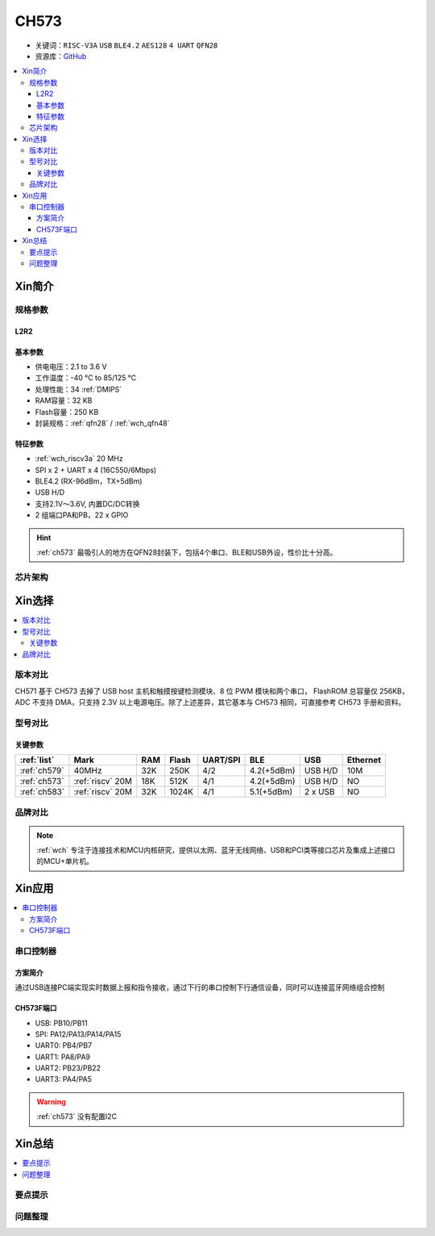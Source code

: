 .. _NO_003:
.. _ch573:

CH573
===========

* 关键词：``RISC-V3A`` ``USB`` ``BLE4.2`` ``AES128`` ``4 UART`` ``QFN28``
* 资源库：`GitHub <https://github.com/SoCXin/CH573>`_

.. contents::
    :local:



Xin简介
-----------

.. image:: ./images/CH573.png
    :target: http://www.wch.cn/products/CH573.html


规格参数
~~~~~~~~~~~

.. _LR_003:

L2R2
^^^^^^^^^^^



基本参数
^^^^^^^^^^^

* 供电电压：2.1 to 3.6 V
* 工作温度：-40 °C to 85/125 °C
* 处理性能：34 :ref:`DMIPS`
* RAM容量：32 KB
* Flash容量：250 KB
* 封装规格：:ref:`qfn28` / :ref:`wch_qfn48`


特征参数
^^^^^^^^^^^

* :ref:`wch_riscv3a` 20 MHz
* SPI x 2 + UART x 4 (16C550/6Mbps)
* BLE4.2 (RX-96dBm，TX+5dBm)
* USB H/D
* 支持2.1V～3.6V, 内置DC/DC转换
* 2 组端口PA和PB，22 x GPIO

.. hint::
    :ref:`ch573` 最吸引人的地方在QFN28封装下，包括4个串口、BLE和USB外设，性价比十分高。


芯片架构
~~~~~~~~~~~

.. image:: ./images/CH573s.png
    :target: http://www.wch.cn/downloads/CH573DS1_PDF.html


Xin选择
-----------

.. contents::
    :local:

版本对比
~~~~~~~~~

.. image:: ./images/CH573list.png
    :target: http://www.wch.cn/products/CH573.html

CH571 基于 CH573 去掉了 USB host 主机和触摸按键检测模块、8 位 PWM 模块和两个串口，
FlashROM 总容量仅 256KB，ADC 不支持 DMA，只支持 2.3V 以上电源电压。除了上述差异，其它基本与
CH573 相同，可直接参考 CH573 手册和资料。


型号对比
~~~~~~~~~

.. image:: ./images/ch5x.png
    :target: http://special.wch.cn/zh_cn/mcu/

关键参数
^^^^^^^^^^^^^

.. list-table::
    :header-rows:  1

    * - :ref:`list`
      - Mark
      - RAM
      - Flash
      - UART/SPI
      - BLE
      - USB
      - Ethernet
    * - :ref:`ch579`
      - 40MHz
      - 32K
      - 250K
      - 4/2
      - 4.2(+5dBm)
      - USB H/D
      - 10M
    * - :ref:`ch573`
      - :ref:`riscv` 20M
      - 18K
      - 512K
      - 4/1
      - 4.2(+5dBm)
      - USB H/D
      - NO
    * - :ref:`ch583`
      - :ref:`riscv` 20M
      - 32K
      - 1024K
      - 4/1
      - 5.1(+5dBm)
      - 2 x USB
      - NO



品牌对比
~~~~~~~~~

.. note::
    :ref:`wch` 专注于连接技术和MCU内核研究，提供以太网、蓝牙无线网络、USB和PCI类等接口芯片及集成上述接口的MCU+单片机。


Xin应用
-----------

.. contents::
    :local:

.. image:: ./images/B_CH573.jpg
    :target: https://item.taobao.com/item.htm?spm=a230r.1.14.23.27ff8325Ct03Hk&id=638956144135&ns=1&abbucket=19#detail

串口控制器
~~~~~~~~~~~

方案简介
^^^^^^^^^^^^

通过USB连接PC端实现实时数据上报和指令接收，通过下行的串口控制下行通信设备，同时可以连接蓝牙网络组合控制

CH573F端口
^^^^^^^^^^^^^^

* USB: PB10/PB11
* SPI: PA12/PA13/PA14/PA15
* UART0: PB4/PB7
* UART1: PA8/PA9
* UART2: PB23/PB22
* UART3: PA4/PA5

.. warning::
     :ref:`ch573` 没有配置I2C

Xin总结
--------------

.. contents::
    :local:

要点提示
~~~~~~~~~~~~~



问题整理
~~~~~~~~~~~~~


